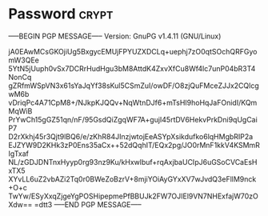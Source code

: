 * Password                                                            :crypt:
-----BEGIN PGP MESSAGE-----
Version: GnuPG v1.4.11 (GNU/Linux)

jA0EAwMCsGKOjiUg5BxgycEMUjFPYUZXDCLq+uephj7zO0qtSOchQRFGyomW3QEe
5YtN5jUuph0vSx7DCRrHudHgu3bM8AttdK4ZxvXfCu8Wf4lc7unP04bR3T4NonCq
gZRfmWSpVN3x61sYaJqYf38sKul5CSmZuI/owDF/O8zjQuFMceZJJx2CQlcgwM6b
vDriqPc4A71CpM8+/NJkpKJQQv+NqWtnDJf6+mTsHI9hoHqJaFOnidI/KQmMqWiB
PrYwCh15gGZ51qn/nF/95GsdQiZgqWF7A+gujI45rtDV6HekvPrkDni9qUgCaiP7
D2rXkhj45r3Qjt9lBQ6/e/zKhR84JInzjwtojEeASYpXsikdufko6lqHMgbRIP2a
EJZYW9D2KHk3zP0Ens35aCx++52dQqhIT/EQx2pg/JO0rMnF1kkV4KSMmRIgTxaf
NL/zGDJDNTnxHyyp0rg93nz9Ku/kHxwlbuf+rqAxjbaUCIpJ6uGSoCVCaEsHxTX5
XYvLL6uZ2vbAZi2Tq0r0BWeZoBzrV+8mjiYOiAyGYxXV7wJvdQ3eFllM9nck+O+c
TwYw/ESyXxqZjgeYgPOSHipepmePfBBUJk2FW7OJIEl9VN7NHExfajW70zOXdw==
=dtt3
-----END PGP MESSAGE-----
